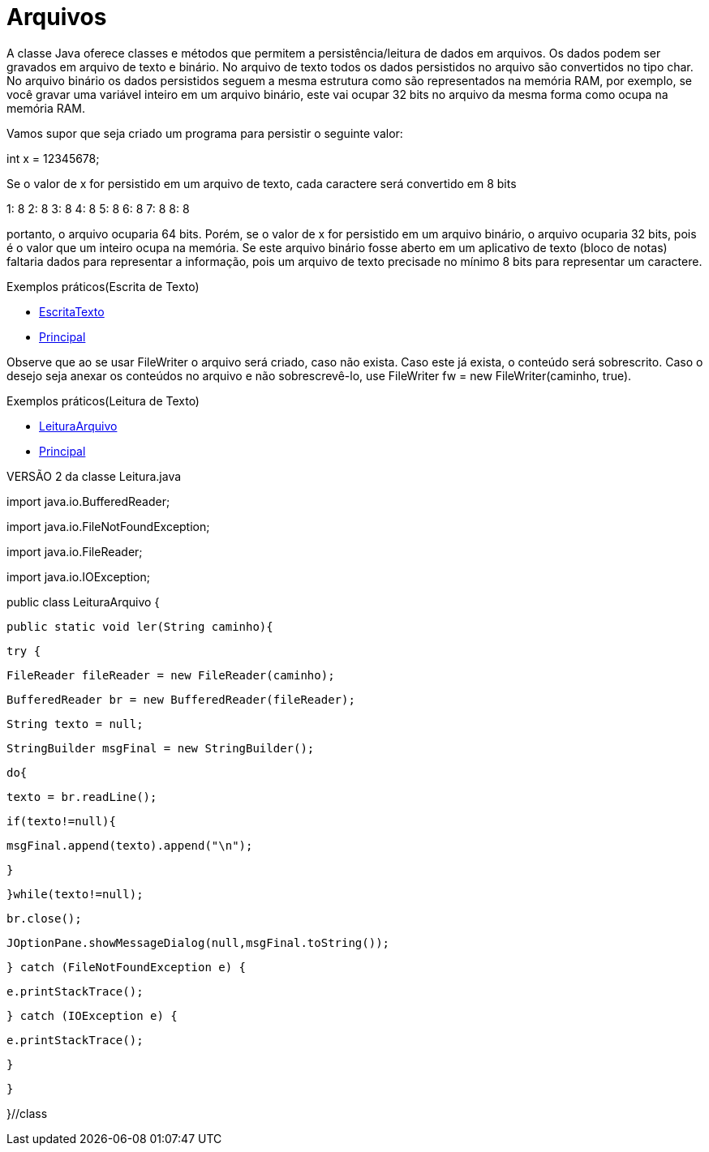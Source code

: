 = Arquivos

A classe Java oferece classes e métodos que permitem a persistência/leitura de dados em arquivos. Os dados podem ser gravados em arquivo de texto e binário.
No arquivo de texto todos os dados persistidos no arquivo são convertidos no tipo char. No arquivo binário os dados persistidos seguem a mesma estrutura
como são representados na memória RAM, por exemplo, se você gravar uma variável inteiro em um arquivo binário, este vai ocupar 32 bits no arquivo da mesma 
forma como ocupa na memória RAM.

Vamos supor que seja criado um programa para persistir o seguinte valor:

int x = 12345678;

Se o valor de x for persistido em um arquivo de texto, cada caractere será convertido em 8 bits

1: 8
2: 8
3: 8
4: 8
5: 8
6: 8
7: 8
8: 8

portanto, o arquivo ocuparia 64 bits. Porém, se o valor de x for persistido em um arquivo binário, o arquivo ocuparia 32 bits, pois é o valor que um inteiro 
ocupa na memória. Se este arquivo binário fosse aberto em um aplicativo de texto (bloco de notas) faltaria dados para representar a informação, pois um 
arquivo de texto precisade no mínimo 8 bits para representar um caractere.

Exemplos práticos(Escrita de Texto)

- link:um/EscritaTexto.java[EscritaTexto]

- link:um/Principal.java[Principal]

Observe que ao se usar FileWriter o arquivo será criado, caso não exista. Caso este já exista, o conteúdo será sobrescrito. Caso o desejo seja anexar os conteúdos no arquivo e não sobrescrevê-lo, use FileWriter fw = new FileWriter(caminho, true). 

Exemplos práticos(Leitura de Texto)

- link:dois/LeituraArquivo.java[LeituraArquivo]

- link:dois/Principal.java[Principal]

VERSÃO 2 da classe Leitura.java

import java.io.BufferedReader;

import java.io.FileNotFoundException;

import java.io.FileReader;

import java.io.IOException;


public class LeituraArquivo {

   public static void ler(String caminho){

       try {

           FileReader fileReader = new FileReader(caminho);

           BufferedReader br = new BufferedReader(fileReader);

           String texto = null;

           StringBuilder msgFinal = new StringBuilder();

           do{

               texto = br.readLine();

               if(texto!=null){

                   msgFinal.append(texto).append("\n");

               }

           }while(texto!=null);

           br.close();

           JOptionPane.showMessageDialog(null,msgFinal.toString());

       } catch (FileNotFoundException e) {

           e.printStackTrace();

       } catch (IOException e) {

           e.printStackTrace();

       }

   }

}//class


